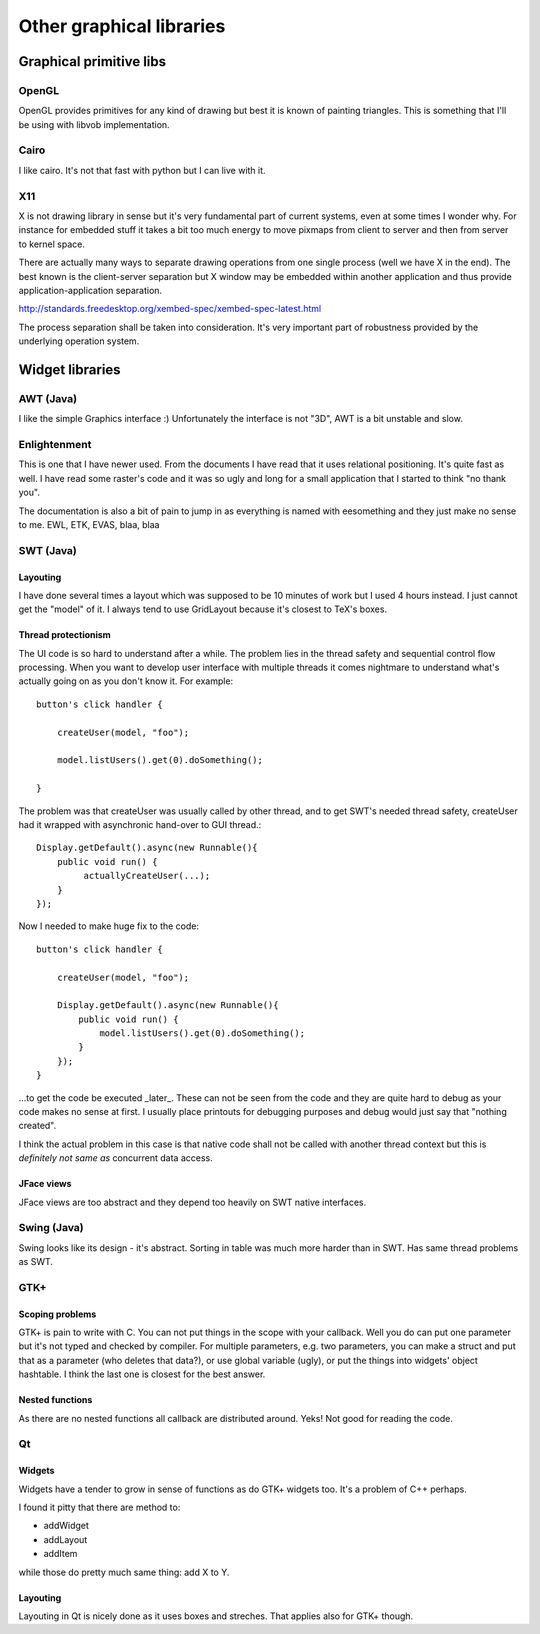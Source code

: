 =========================
Other graphical libraries
=========================


Graphical primitive libs
************************

OpenGL
======

OpenGL provides primitives for any kind of drawing but best it is
known of painting triangles. This is something that I'll be using with
libvob implementation.


Cairo
=====

I like cairo. It's not that fast with python but I can live with it.


X11
===

X is not drawing library in sense but it's very fundamental part of
current systems, even at some times I wonder why. For instance for
embedded stuff it takes a bit too much energy to move pixmaps from
client to server and then from server to kernel space.

There are actually many ways to separate drawing operations from one
single process (well we have X in the end). The best known is the
client-server separation but X window may be embedded within another
application and thus provide application-application separation.

http://standards.freedesktop.org/xembed-spec/xembed-spec-latest.html

The process separation shall be taken into consideration. It's very
important part of robustness provided by the underlying operation
system.


Widget libraries
****************

AWT (Java)
==========

I like the simple Graphics interface :) Unfortunately the interface is
not "3D", AWT is a bit unstable and slow.


Enlightenment
=============

This is one that I have newer used. From the documents I have read
that it uses relational positioning. It's quite fast as well. I have
read some raster's code and it was so ugly and long for a small
application that I started to think "no thank you".

The documentation is also a bit of pain to jump in as everything is
named with eesomething and they just make no sense to me. EWL, ETK,
EVAS, blaa, blaa


SWT (Java)
==========

Layouting
---------

I have done several times a layout which was supposed to be 10 minutes
of work but I used 4 hours instead. I just cannot get the "model" of it.
I always tend to use GridLayout because it's closest to TeX's boxes.


Thread protectionism
--------------------

The UI code is so hard to understand after a while. The problem lies
in the thread safety and sequential control flow processing. When you
want to develop user interface with multiple threads it comes
nightmare to understand what's actually going on as you don't know it.
For example::

    button's click handler {

        createUser(model, "foo");

	model.listUsers().get(0).doSomething();

    }

The problem was that createUser was usually called by other thread,
and to get SWT's needed thread safety, createUser had it wrapped with
asynchronic hand-over to GUI thread.::

    Display.getDefault().async(new Runnable(){
        public void run() {
             actuallyCreateUser(...);
	}
    });

Now I needed to make huge fix to the code::

    button's click handler {

        createUser(model, "foo");

        Display.getDefault().async(new Runnable(){
            public void run() {
                model.listUsers().get(0).doSomething();
	    }
        });
    }

...to get the code be executed _later_. These can not be seen from the
code and they are quite hard to debug as your code makes no sense at
first. I usually place printouts for debugging purposes and debug
would just say that "nothing created".

I think the actual problem in this case is that native code shall not
be called with another thread context but this is *definitely not same
as* concurrent data access.


JFace views
-----------

JFace views are too abstract and they depend too heavily on SWT native
interfaces.


Swing (Java)
============

Swing looks like its design - it's abstract. Sorting in table was
much more harder than in SWT. Has same thread problems as SWT.


GTK+
====

Scoping problems
----------------

GTK+ is pain to write with C. You can not put things in the scope with
your callback. Well you do can put one parameter but it's not typed
and checked by compiler. For multiple parameters, e.g. two parameters,
you can make a struct and put that as a parameter (who deletes that
data?), or use global variable (ugly), or put the things into widgets'
object hashtable. I think the last one is closest for the best answer.

Nested functions
----------------

As there are no nested functions all callback are distributed
around. Yeks!  Not good for reading the code.


Qt
==

Widgets
-------

Widgets have a tender to grow in sense of functions as do GTK+ widgets
too. It's a problem of C++ perhaps.

I found it pitty that there are method to:

- addWidget

- addLayout

- addItem

while those do pretty much same thing: add X to Y.


Layouting
---------

Layouting in Qt is nicely done as it uses boxes and streches. That
applies also for GTK+ though. 



